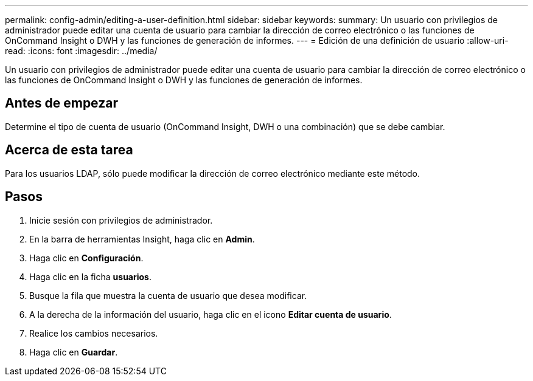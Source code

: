 ---
permalink: config-admin/editing-a-user-definition.html 
sidebar: sidebar 
keywords:  
summary: Un usuario con privilegios de administrador puede editar una cuenta de usuario para cambiar la dirección de correo electrónico o las funciones de OnCommand Insight o DWH y las funciones de generación de informes. 
---
= Edición de una definición de usuario
:allow-uri-read: 
:icons: font
:imagesdir: ../media/


[role="lead"]
Un usuario con privilegios de administrador puede editar una cuenta de usuario para cambiar la dirección de correo electrónico o las funciones de OnCommand Insight o DWH y las funciones de generación de informes.



== Antes de empezar

Determine el tipo de cuenta de usuario (OnCommand Insight, DWH o una combinación) que se debe cambiar.



== Acerca de esta tarea

Para los usuarios LDAP, sólo puede modificar la dirección de correo electrónico mediante este método.



== Pasos

. Inicie sesión con privilegios de administrador.
. En la barra de herramientas Insight, haga clic en *Admin*.
. Haga clic en *Configuración*.
. Haga clic en la ficha *usuarios*.
. Busque la fila que muestra la cuenta de usuario que desea modificar.
. A la derecha de la información del usuario, haga clic en el icono *Editar cuenta de usuario*.
. Realice los cambios necesarios.
. Haga clic en *Guardar*.

